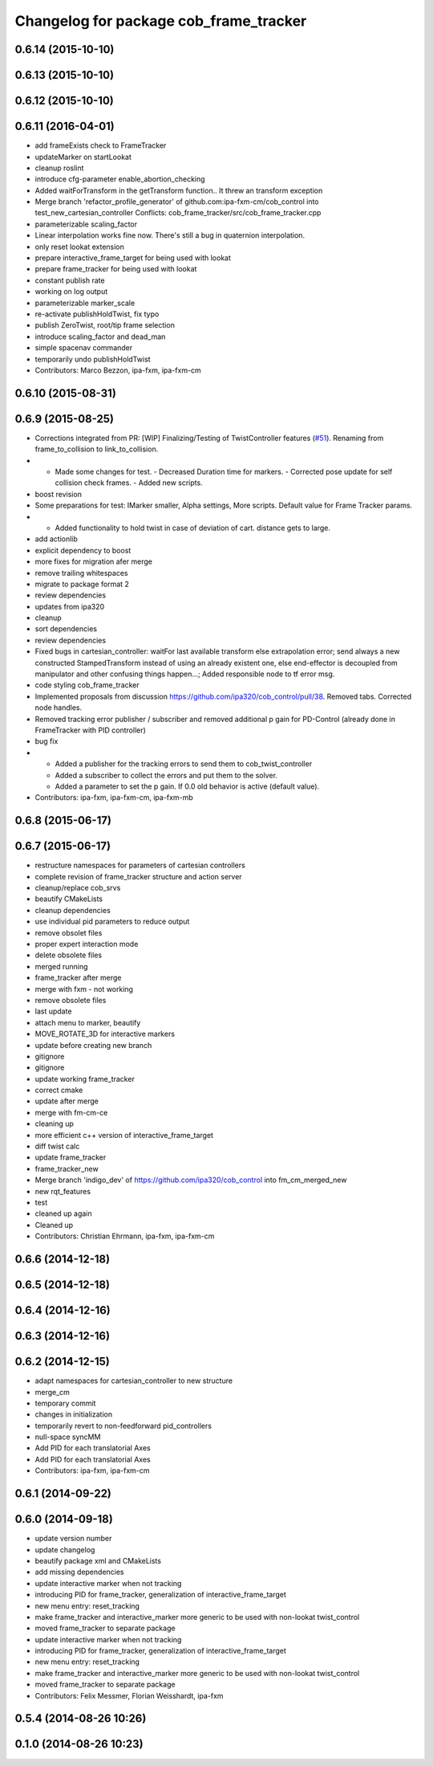 ^^^^^^^^^^^^^^^^^^^^^^^^^^^^^^^^^^^^^^^
Changelog for package cob_frame_tracker
^^^^^^^^^^^^^^^^^^^^^^^^^^^^^^^^^^^^^^^

0.6.14 (2015-10-10)
-------------------

0.6.13 (2015-10-10)
-------------------

0.6.12 (2015-10-10)
-------------------

0.6.11 (2016-04-01)
-------------------
* add frameExists check to FrameTracker
* updateMarker on startLookat
* cleanup roslint
* introduce cfg-parameter enable_abortion_checking
* Added waitForTransform in the getTransform function.. It threw an transform exception
* Merge branch 'refactor_profile_generator' of github.com:ipa-fxm-cm/cob_control into test_new_cartesian_controller
  Conflicts:
  cob_frame_tracker/src/cob_frame_tracker.cpp
* parameterizable scaling_factor
* Linear interpolation works fine now. There's still a bug in quaternion interpolation.
* only reset lookat extension
* prepare interactive_frame_target for being used with lookat
* prepare frame_tracker for being used with lookat
* constant publish rate
* working on log output
* parameterizable marker_scale
* re-activate publishHoldTwist, fix typo
* publish ZeroTwist, root/tip frame selection
* introduce scaling_factor and dead_man
* simple spacenav commander
* temporarily undo publishHoldTwist
* Contributors: Marco Bezzon, ipa-fxm, ipa-fxm-cm

0.6.10 (2015-08-31)
-------------------

0.6.9 (2015-08-25)
------------------
* Corrections integrated from PR: [WIP] Finalizing/Testing of TwistController features (`#51 <https://github.com/ipa-fxm/cob_control/issues/51>`_). Renaming from frame_to_collision to link_to_collision.
* - Made some changes for test. - Decreased Duration time for markers. - Corrected pose update for self collision check frames. - Added new scripts.
* boost revision
* Some preparations for test: IMarker smaller, Alpha settings, More scripts. Default value for Frame Tracker params.
* - Added functionality to hold twist in case of deviation of cart. distance gets to large.
* add actionlib
* explicit dependency to boost
* more fixes for migration afer merge
* remove trailing whitespaces
* migrate to package format 2
* review dependencies
* updates from ipa320
* cleanup
* sort dependencies
* review dependencies
* Fixed bugs in cartesian_controller: waitFor last available transform else extrapolation error; send always a new constructed StampedTransform instead of using an already existent one, else end-effector is decoupled from manipulator and other confusing things happen...; Added responsible node to tf error msg.
* code styling cob_frame_tracker
* Implemented proposals from discussion https://github.com/ipa320/cob_control/pull/38. Removed tabs. Corrected node handles.
* Removed tracking error publisher / subscriber and removed additional p gain for PD-Control (already done in FrameTracker with PID controller)
* bug fix
* - Added a publisher for the tracking errors to send them to cob_twist_controller
  - Added a subscriber to collect the errors and put them to the solver.
  - Added a parameter to set the p gain. If 0.0 old behavior is active (default value).
* Contributors: ipa-fxm, ipa-fxm-cm, ipa-fxm-mb

0.6.8 (2015-06-17)
------------------

0.6.7 (2015-06-17)
------------------
* restructure namespaces for parameters of cartesian controllers
* complete revision of frame_tracker structure and action server
* cleanup/replace cob_srvs
* beautify CMakeLists
* cleanup dependencies
* use individual pid parameters to reduce output
* remove obsolet files
* proper expert interaction mode
* delete obsolete files
* merged running
* frame_tracker after merge
* merge with fxm - not working
* remove obsolete files
* last update
* attach menu to marker, beautify
* MOVE_ROTATE_3D for interactive markers
* update before creating new branch
* gitignore
* gitignore
* update working frame_tracker
* correct cmake
* update after merge
* merge with fm-cm-ce
* cleaning up
* more efficient c++ version of interactive_frame_target
* diff twist calc
* update frame_tracker
* frame_tracker_new
* Merge branch 'indigo_dev' of https://github.com/ipa320/cob_control into fm_cm_merged_new
* new rqt_features
* test
* cleaned up again
* Cleaned up
* Contributors: Christian Ehrmann, ipa-fxm, ipa-fxm-cm

0.6.6 (2014-12-18)
------------------

0.6.5 (2014-12-18)
------------------

0.6.4 (2014-12-16)
------------------

0.6.3 (2014-12-16)
------------------

0.6.2 (2014-12-15)
------------------
* adapt namespaces for cartesian_controller to new structure
* merge_cm
* temporary commit
* changes in initialization
* temporarily revert to non-feedforward pid_controllers
* null-space syncMM
* Add PID for each translatorial Axes
* Add PID for each translatorial Axes
* Contributors: ipa-fxm, ipa-fxm-cm

0.6.1 (2014-09-22)
------------------

0.6.0 (2014-09-18)
------------------
* update version number
* update changelog
* beautify package xml and CMakeLists
* add missing dependencies
* update interactive marker when not tracking
* introducing PID for frame_tracker, generalization of interactive_frame_target
* new menu entry: reset_tracking
* make frame_tracker and interactive_marker more generic to be used with non-lookat twist_control
* moved frame_tracker to separate package
* update interactive marker when not tracking
* introducing PID for frame_tracker, generalization of interactive_frame_target
* new menu entry: reset_tracking
* make frame_tracker and interactive_marker more generic to be used with non-lookat twist_control
* moved frame_tracker to separate package
* Contributors: Felix Messmer, Florian Weisshardt, ipa-fxm

0.5.4 (2014-08-26 10:26)
------------------------

0.1.0 (2014-08-26 10:23)
------------------------
